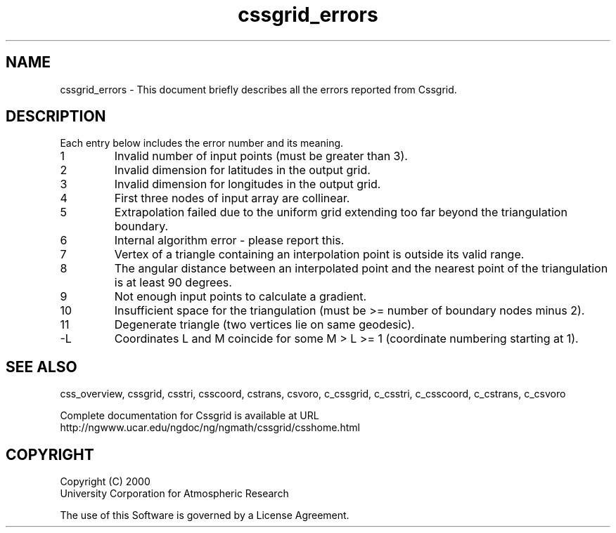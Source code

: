 .\"
.\"     $Id: cssgrid_errors.m,v 1.5 2008-07-27 03:35:35 haley Exp $
.\"
.TH cssgrid_errors 3NCARG "May 2000" UNIX "NCAR GRAPHICS"
.na
.nh
.SH NAME
cssgrid_errors - This document briefly describes all the
errors reported from Cssgrid.
.SH DESCRIPTION 
Each entry below includes the error number and its meaning.
.IP " 1"
Invalid number of input points (must be greater than 3).
.IP " 2"
Invalid dimension for latitudes in the output grid. 
.IP " 3"
Invalid dimension for longitudes in the output grid. 
.IP " 4"
First three nodes of input array are collinear. 
.IP " 5"
Extrapolation failed due to the uniform grid extending too far beyond
the triangulation boundary. 
.IP " 6"
Internal algorithm error - please report this. 
.IP " 7"
Vertex of a triangle containing an interpolation point is outside its
valid range. 
.IP " 8"
The angular distance between an interpolated point and the nearest
point of the triangulation is at least 90 degrees. 
.IP " 9"
Not enough input points to calculate a gradient. 
.IP "10"
Insufficient space for the triangulation (must be >= number of
boundary nodes minus 2). 
.IP "11"
Degenerate triangle (two vertices lie on same geodesic). 
.IP "-L"
Coordinates L and M coincide for some M > L >= 1 (coordinate
numbering starting at 1). 
.SH SEE ALSO
css_overview,
cssgrid,
csstri,
csscoord,
cstrans,
csvoro,
c_cssgrid,
c_csstri,
c_csscoord,
c_cstrans,
c_csvoro 
.sp
Complete documentation for Cssgrid is available at URL
.br
http://ngwww.ucar.edu/ngdoc/ng/ngmath/cssgrid/csshome.html
.SH COPYRIGHT
Copyright (C) 2000
.br
University Corporation for Atmospheric Research
.br

The use of this Software is governed by a License Agreement.
